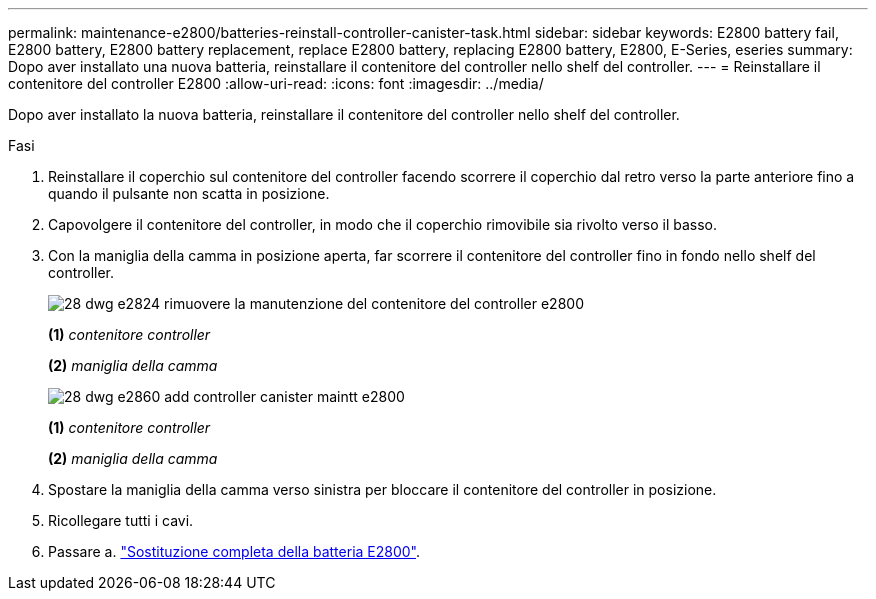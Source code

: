 ---
permalink: maintenance-e2800/batteries-reinstall-controller-canister-task.html 
sidebar: sidebar 
keywords: E2800 battery fail, E2800 battery, E2800 battery replacement, replace E2800 battery, replacing E2800 battery, E2800, E-Series, eseries 
summary: Dopo aver installato una nuova batteria, reinstallare il contenitore del controller nello shelf del controller. 
---
= Reinstallare il contenitore del controller E2800
:allow-uri-read: 
:icons: font
:imagesdir: ../media/


[role="lead"]
Dopo aver installato la nuova batteria, reinstallare il contenitore del controller nello shelf del controller.

.Fasi
. Reinstallare il coperchio sul contenitore del controller facendo scorrere il coperchio dal retro verso la parte anteriore fino a quando il pulsante non scatta in posizione.
. Capovolgere il contenitore del controller, in modo che il coperchio rimovibile sia rivolto verso il basso.
. Con la maniglia della camma in posizione aperta, far scorrere il contenitore del controller fino in fondo nello shelf del controller.
+
image::../media/28_dwg_e2824_remove_controller_canister_maint-e2800.gif[28 dwg e2824 rimuovere la manutenzione del contenitore del controller e2800]

+
*(1)* _contenitore controller_

+
*(2)* _maniglia della camma_

+
image::../media/28_dwg_e2860_add_controller_canister_maint-e2800.gif[28 dwg e2860 add controller canister maintt e2800]

+
*(1)* _contenitore controller_

+
*(2)* _maniglia della camma_

. Spostare la maniglia della camma verso sinistra per bloccare il contenitore del controller in posizione.
. Ricollegare tutti i cavi.
. Passare a. link:batteries-complete-replacement-task.html["Sostituzione completa della batteria E2800"].

